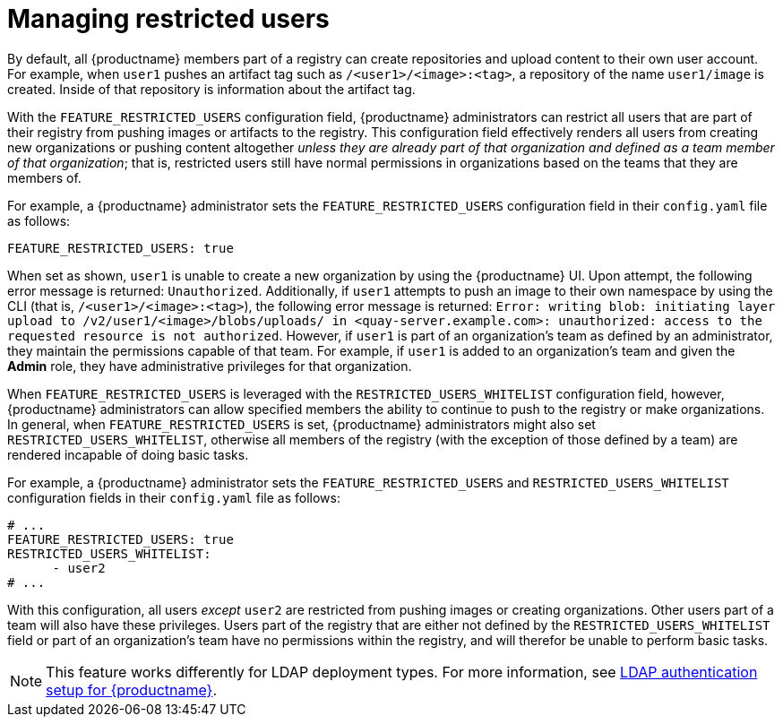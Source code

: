 // module included in the following assemblies:

// * use_quay/master.adoc
// * quay_io/master.adoc

:_content-type: REFERENCE
[id="managing-restricted-users"]
= Managing restricted users

By default, all {productname} members part of a registry can create repositories and upload content to their own user account. For example, when `user1` pushes an artifact tag such as `/<user1>/<image>:<tag>`, a repository of the name `user1/image` is created. Inside of that repository is information about the artifact tag. 

With the `FEATURE_RESTRICTED_USERS` configuration field, {productname} administrators can restrict all users that are part of their registry from pushing images or artifacts to the registry. This configuration field effectively renders all users from creating new organizations or pushing content altogether _unless they are already part of that organization and defined as a team member of that organization_; that is, restricted users still have normal permissions in organizations based on the teams that they are members of.

For example, a {productname} administrator sets the `FEATURE_RESTRICTED_USERS` configuration field in their `config.yaml` file as follows:

[source,yaml]
----
FEATURE_RESTRICTED_USERS: true
----

When set as shown, `user1` is unable to create a new organization by using the {productname} UI. Upon attempt, the following error message is returned: `Unauthorized`. Additionally, if `user1` attempts to push an image to their own namespace by using the CLI (that is, `/<user1>/<image>:<tag>`), the following error message is returned: `Error: writing blob: initiating layer upload to /v2/user1/<image>/blobs/uploads/ in <quay-server.example.com>: unauthorized: access to the requested resource is not authorized`. However, if `user1` is part of an organization's team as defined by an administrator, they maintain the permissions capable of that team. For example, if `user1` is added to an organization's team and given the *Admin* role, they have administrative privileges for that organization.

When `FEATURE_RESTRICTED_USERS` is leveraged with the `RESTRICTED_USERS_WHITELIST` configuration field, however, {productname} administrators can allow specified members the ability to continue to push to the registry or make organizations. In general, when `FEATURE_RESTRICTED_USERS` is set, {productname} administrators might also set `RESTRICTED_USERS_WHITELIST`, otherwise all members of the registry (with the exception of those defined by a team) are rendered incapable of doing basic tasks.

For example, a {productname} administrator sets the `FEATURE_RESTRICTED_USERS` and `RESTRICTED_USERS_WHITELIST` configuration fields in their `config.yaml` file as follows:

[source,yaml]
----
# ...
FEATURE_RESTRICTED_USERS: true
RESTRICTED_USERS_WHITELIST:
      - user2
# ...
----

With this configuration, all users _except_ `user2` are restricted from pushing images or creating organizations. Other users part of a team will also have these privileges. Users part of the registry that are either not defined by the `RESTRICTED_USERS_WHITELIST` field or part of an organization's team have no permissions within the registry, and will therefor be unable to perform basic tasks.

[NOTE]
====
This feature works differently for LDAP deployment types. For more information, see link:https://docs.redhat.com/en/documentation/red_hat_quay/3/html-single/manage_red_hat_quay/index#ldap-authentication-setup-for-quay-enterprise[LDAP authentication setup for {productname}].
====